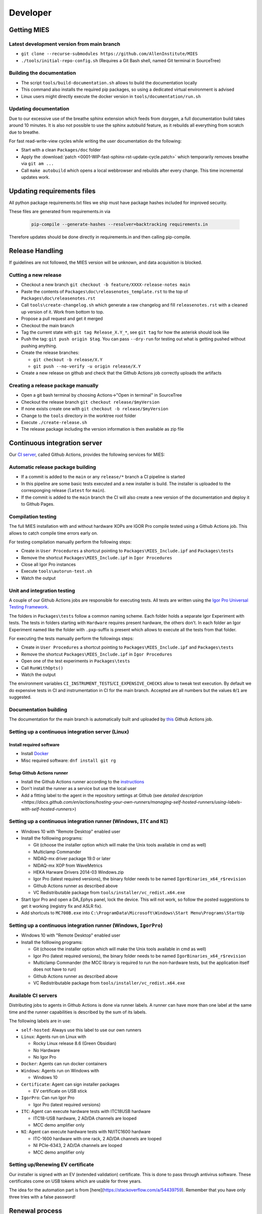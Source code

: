 Developer
=========

Getting MIES
------------

Latest development version from main branch
~~~~~~~~~~~~~~~~~~~~~~~~~~~~~~~~~~~~~~~~~~~~~

-  ``git clone --recurse-submodules https://github.com/AllenInstitute/MIES``
-  ``./tools/initial-repo-config.sh`` (Requires a Git Bash shell, named
   Git terminal in SourceTree)

Building the documentation
~~~~~~~~~~~~~~~~~~~~~~~~~~

- The script ``tools/build-documentation.sh`` allows to build the documentation locally
- This command also installs the required pip packages, so using a dedicated virtual environment is advised
- Linux users might directly execute the docker version in ``tools/documentation/run.sh``

Updating documentation
~~~~~~~~~~~~~~~~~~~~~~

Due to our excessive use of the breathe sphinx extension which feeds from
doxygen, a full documentation build takes around 10 minutes. It is also not
possible to use the sphinx autobuild feature, as it rebuilds all everything from
scratch due to breathe.

For fast read-write-view cycles while writing the user documentation do the following:

- Start with a clean ``Packages/doc`` folder
- Apply the :download:`patch <0001-WIP-fast-sphinx-rst-update-cycle.patch>`
  which temporarily removes breathe via ``git am ...``
- Call ``make autobuild`` which opens a local webbrowser and rebuilds after
  every change. This time incremental updates work.

Updating requirements files
---------------------------

All python package requirements.txt files we ship must have package hashes
included for improved security.

These files are generated from requirements.in via

  .. code:: text

    pip-compile --generate-hashes --resolver=backtracking requirements.in

Therefore updates should be done directly in requirements.in and then calling pip-compile.

Release Handling
----------------

If guidelines are not followed, the MIES version will be unknown, and
data acquisition is blocked.

Cutting a new release
~~~~~~~~~~~~~~~~~~~~~

-  Checkout a new branch ``git checkout -b feature/XXXX-release-notes main``
-  Paste the contents of ``Packages\doc\releasenotes_template.rst`` to
   the top of ``Packages\doc\releasenotes.rst``
-  Call ``tools\create-changelog.sh`` which generate a raw changelog and
   fill ``releasenotes.rst`` with a cleaned up version of it.
   Work from bottom to top.
-  Propose a pull request and get it merged
-  Checkout the main branch
-  Tag the current state with ``git tag Release_X.Y_*``, see ``git tag``
   for how the asterisk should look like
-  Push the tag: ``git push origin $tag``. You can pass ``--dry-run`` for
   testing out what is getting pushed without pushing anything.
-  Create the release branches:

   -  ``git checkout -b release/X.Y``
   -  ``git push --no-verify -u origin release/X.Y``

-  Create a new release on github and check that the Github Actions job
   correctly uploads the artifacts

Creating a release package manually
~~~~~~~~~~~~~~~~~~~~~~~~~~~~~~~~~~~

-  Open a git bash terminal by choosing Actions->"Open in terminal" in
   SourceTree
-  Checkout the release branch ``git checkout release/$myVersion``
-  If none exists create one with ``git checkout -b release/$myVersion``
-  Change to the ``tools`` directory in the worktree root folder
-  Execute ``./create-release.sh``
-  The release package including the version information is then
   available as zip file

Continuous integration server
-----------------------------

Our `CI server <https://github.com/AllenInstitute/MIES/actions>`__, called
Github Actions, provides the following services for MIES:

Automatic release package building
~~~~~~~~~~~~~~~~~~~~~~~~~~~~~~~~~~

-  If a commit is added to the ``main`` or any ``release/*`` branch a CI
   pipeline is started
-  In this pipeline are some basic tests executed and a new installer is build.
   The installer is uploaded to the corresponging release (``latest`` for
   ``main``).
-  If the commit is added to the ``main`` branch the CI will also create a new
   version of the documentation and deploy it to Github Pages.

Compilation testing
~~~~~~~~~~~~~~~~~~~

The full MIES installation with and without hardware XOPs are IGOR Pro compile
tested using a Github Actions job. This allows to catch compile time errors
early on.

For testing compilation manually perform the following steps:

-  Create in ``User Procedures`` a shortcut pointing to
   ``Packages\MIES_Include.ipf`` and ``Packages\tests``
-  Remove the shortcut ``Packages\MIES_Include.ipf`` in
   ``Igor Procedures``
-  Close all Igor Pro instances
-  Execute ``tools\autorun-test.sh``
-  Watch the output

Unit and integration testing
~~~~~~~~~~~~~~~~~~~~~~~~~~~~~

A couple of our Github Actions jobs are responsible for executing tests. All
tests are written using the `Igor Pro Universal Testing Framework
<https://docs.byte-physics.de/igortest>`__.

The folders in ``Packages\tests`` follow a common naming scheme. Each folder
holds a separate Igor Experiment with tests. The tests in folders starting with
``Hardware`` requires present hardware, the others don't. In each folder an Igor
Experiment named like the folder with ``.pxp``-suffix is present which allows
to execute all the tests from that folder.

For executing the tests manually perform the followings steps:

- Create in ``User Procedures`` a shortcut pointing to
  ``Packages\MIES_Include.ipf`` and ``Packages\tests``
- Remove the shortcut ``Packages\MIES_Include.ipf`` in ``Igor Procedures``
- Open one of the test experiments in ``Packages\tests``
- Call ``RunWithOpts()``
- Watch the output

The environment variables ``CI_INSTRUMENT_TESTS``/``CI_EXPENSIVE_CHECKS`` allow
to tweak test execution. By default we do expensive tests in CI and
instrumentation in CI for the main branch. Accepted are all numbers but the
values ``0``/``1`` are suggested.

Documentation building
~~~~~~~~~~~~~~~~~~~~~~

The documentation for the main branch is automatically built and uploaded by
`this <https://github.com/AllenInstitute/MIES/actions/workflows/build-main.yml>`__
Github Actions job.

Setting up a continuous integration server (Linux)
~~~~~~~~~~~~~~~~~~~~~~~~~~~~~~~~~~~~~~~~~~~~~~~~~~

Install required software
^^^^^^^^^^^^^^^^^^^^^^^^^

-  Install `Docker <https://docker.io>`__
-  Misc required software: ``dnf install git rg``

Setup Github Actions runner
^^^^^^^^^^^^^^^^^^^^^^^^^^^

-  Install the Github Actions runner according to the
   `instructions <https://docs.github.com/en/actions/hosting-your-own-runners/managing-self-hosted-runners/adding-self-hosted-runners>`__
-  Don't install the runner as a service but use the local user
-  Add a fitting label to the agent in the repository settings at
   Github (see `detailed description <https://docs.github.com/en/actions/hosting-your-own-runners/managing-self-hosted-runners/using-labels-with-self-hosted-runners>`)

Setting up a continuous integration runner (Windows, ``ITC`` and ``NI``)
~~~~~~~~~~~~~~~~~~~~~~~~~~~~~~~~~~~~~~~~~~~~~~~~~~~~~~~~~~~~~~~~~~~~~~~~

-  Windows 10 with "Remote Desktop" enabled user
-  Install the folllowing programs:

   -  Git (choose the installer option which will make the Unix tools
      available in cmd as well)
   -  Multiclamp Commander
   -  NIDAQ-mx driver package 19.0 or later
   -  NIDAQ-mx XOP from WaveMetrics
   -  HEKA Harware Drivers 2014-03 Windows.zip
   -  Igor Pro (latest required versions), the binary folder needs to be named ``IgorBinaries_x64_r$revision``
   -  Github Actions runner as described above
   -  VC Redistributable package from ``tools/installer/vc_redist.x64.exe``

-  Start Igor Pro and open a DA\_Ephys panel, lock the device. This will
   not work, so follow the posted suggestions to get it working (registry fix and ASLR fix).
-  Add shortcuts to ``MC700B.exe`` into ``C:\ProgramData\Microsoft\Windows\Start Menu\Programs\StartUp``

Setting up a continuous integration runner (Windows, ``IgorPro``)
~~~~~~~~~~~~~~~~~~~~~~~~~~~~~~~~~~~~~~~~~~~~~~~~~~~~~~~~~~~~~~~~~

-  Windows 10 with "Remote Desktop" enabled user
-  Install the folllowing programs:

   -  Git (choose the installer option which will make the Unix tools
      available in cmd as well)
   -  Igor Pro (latest required versions), the binary folder needs to be named ``IgorBinaries_x64_r$revision``
   -  Multiclamp Commander (the MCC library is required to run the non-hardware tests,
      but the application itself does not have to run)
   -  Github Actions runner as described above
   -  VC Redistributable package from ``tools/installer/vc_redist.x64.exe``

Available CI servers
~~~~~~~~~~~~~~~~~~~~

Distributing jobs to agents in Github Actions is done via runner labels. A
runner can have more than one label at the same time and the runner capabilities
is described by the sum of its labels.

The following labels are in use:

- ``self-hosted``: Always use this label to use our own runners

- ``Linux``: Agents run on Linux with

  - Rocky Linux release 8.6 (Green Obsidian)
  - No Hardware
  - No Igor Pro

- ``Docker``: Agents can run docker containers

- ``Windows``: Agents run on Windows with

  - Windows 10

- ``Certificate``: Agent can sign installer packages

  - EV certificate on USB stick

- ``IgorPro``: Can run Igor Pro

  - Igor Pro (latest required versions)

- ``ITC``: Agent can execute hardware tests with ITC18USB hardware

  - ITC18-USB hardware, 2 AD/DA channels are looped
  - MCC demo amplifier only

- ``NI``: Agent can execute hardware tests with NI/ITC1600 hardware

  - ITC-1600 hardware with one rack, 2 AD/DA channels are looped
  - NI PCIe-6343, 2 AD/DA channels are looped
  - MCC demo amplifier only

Setting up/Renewing EV certificate
~~~~~~~~~~~~~~~~~~~~~~~~~~~~~~~~~~

Our installer is signed with an EV (extended validation) certificate. This is done to pass through antivirus software.
These certificates come on USB tokens which are usable for three years.

The idea for the automation part is from [here](https://stackoverflow.com/a/54439759).
Remember that you have only three tries with a false password!

Renewal process
---------------

- Ask Tim to get a new certificate. Takes around 4 weeks due to heavy administration involvement.
- Exchange the old USB token with the new one
- Physically destroy the old USB token
- Install SafeNet on the machine if not yet done
- As you can't see the token when logged in via Remote Desktop (RDP) you need to workaround that:
- Install Anydesk
- Enable Unattended Access with a strong password
  - Disconnect with RDP
  - Connect with Anydesk
  - Open SafeNet
  - Change the password (the initial one came via email, it needs to be strong but at most 15 characters long)
  - Don't try to change the admin password or unlock the token.
  - Export the public certificate from the `Advanced View -> Tokens -> User certificates` and save in tools/installer/public-key.cer
  - Get the "Container name" as well
  - Store the new password and the new container name in a secure place
  - Checkout the MIES branch with the new public key/certificate
  - `./tools/create-installer.sh`
  - `./tools/sign-installer.sh -p '[]=name'` (name is the "Container name")
  - You should now get asked for the password in a GUI prompt, enter it.
  - Now this should have created a signed installer, if not check the previous steps.
  - Try with `./tools/sign-installer.sh -p '[{{password}}]=name'` this now includes also the password.
  - Now this should have created a signed installer again, but this time without password prompt.
  - If the last step worked, update the `GHA_MIES_CERTIFICATE_PIN` in github and make a PR.
- Disable `Unattended Access` in Anydesk again
- Add a calendar entry for expiration date minus 6 weeks for the certificate renewal

Branch naming scheme
~~~~~~~~~~~~~~~~~~~~

For making code review easier we try to follow a naming scheme for branches behind PRs.

Scheme: ``$prefix/$pr-$text``

Where ``$prefix`` is one of ``feature``/``bugfix``, ``$pr`` is the number of the soon-to-be-created pull request and
``$text`` a user defined descriptive text.

Contributers are encouraged to install the ``pre-push`` git hook from the tools
directory. This hook handles inserting the correct PR number automatically if
the current branch follows the naming scheme ``$prefix/XXXX-$text``.

Continuous Integration Hints
~~~~~~~~~~~~~~~~~~~~~~~~~~~~

As part of the continuous integration pipeline tests are run. A full test run including the hardware tests
tales several hours. Thus, if a lot of pull requests are updated pending test runs could queue up and
it might take rather long until results are available.

Thus, for changes where the commits are in a state where no full test run by the CI makes sense it is
possible to inhibit the automatic tests. Typically this is the case if the developer commits changes
in progress and pushes these for the purpose of a secondary backup or further commit organization.
Inhibiting tests for these cases frees testing resources for other pull requests.

To inhibit test runs the key ``[SKIP CI]`` has to be added to the commit message.

The key can be removed later easily through a rebase with rewording the commit message.
After pushing to the repository the CI queues the tests again for this pull request.

Debugging threadsafe functions
~~~~~~~~~~~~~~~~~~~~~~~~~~~~~~

The function ``DisableThreadsafeSupport()`` allows to turn off threadsafe support globally. This allows to use the
debugger in threadsafe functions. Every MIES features which does not complain via ``ASSERT()`` or ``BUG()`` is supposed
to work without threadsafe support as well.

Preventing Debugger Popup
~~~~~~~~~~~~~~~~~~~~~~~~~

There exist critical function calls that raise a runtime error. In well-defined circumstances the error condition is evaluated properly afterwards.
When debugger is enabled and options are set to "Debug On Error", then the Debugger will popup on the line where such functions calls take place.
This is inconvenient for debugging because the error is intended and properly handled. To prevent the debugger to open the coding convention is:

.. code-block:: igorpro

   AssertOnAndClearRTError()
   CriticalFunction(); err = getRTError(1)

Notable the second part that clears the RTE must be in the same line and can not be moved to an own function.
This coding convention is only valid, if the critical function is expected to raise an runtime error.

Runtime Error / Abort Handling Conventions
~~~~~~~~~~~~~~~~~~~~~~~~~~~~~~~~~~~~~~~~~~

Here a coding convention for try / catch / endtry constructs is introduced to
prevent common issues like silently clearing unexpected runtime error conditions
by using these.

A try / catch / endtry construct catches by specification either

- Runtime errors when AbortOnRTE is encountered between try / catch
- Aborts when encountered between try / catch

The code must take into account the possibility of runtime errors generated
by bad code. These unexpected RTEs must not be silently cleared.

For the case, where an RTE is expected from CriticalFunction, the common approach is:

.. code-block:: igorpro

   AssertOnAndClearRTError()
   try
       CriticalFunction(); AbortOnRTE
   catch
       err = ClearRTError()
       ...
   endtry

Here pending RTEs are handled before the try. By convention the AbortOnRTE must be
placed in the same function as the try / catch / endtry construct.
The code between try / catch should only include critical function calls and be
kept minimal. The expected RTE condition should be cleared directly after catch.

For the case, where an Abort is expected from CriticalFunction, the common approach is:

.. code-block:: igorpro

   try
       CriticalFunction()
   catch
       ...
   endtry

As Abort does not generate an RTE condition the try / catch / endtry construct
leaves any possible unexpected RTE condition pending and no RTE condition is cleared.
The programmer might consider evaluating ``V_AbortCode`` after catch.

It is recommended to comment in the code before the try what the construct is
intended to handle (RTE, Abort or both).

Retrieving Headstage / Channel Information from the LBN
~~~~~~~~~~~~~~~~~~~~~~~~~~~~~~~~~~~~~~~~~~~~~~~~~~~~~~~

If you would like to retrieve the settings from the last acquisition then look up function like ``AFH_GetHeadstageFromDAC``.
It retrieves the correct information under the following conditions:

- Data Acquisition is ongoing or
- Data Acquisition has finished and DAEphys panel was not changed.

This function returns NaN if the active DAC had no associated headstage.
The same applies for ``AFH_GetHeadstageFromADC``.

In contrast the functions AFH_GetDACFromHeadstage and AFH_GetADCFromHeadstage return DAC/ADC numbers only for active headstages.

One of the most used functions to retrieve specific information from the LBN is
``GetLastSettingChannel``. The returned wave has NUM_HEADSTAGES + 1 entries.
The first NUM_HEADSTAGES entries refer to the headstages whereas the last entry contains
all headstage independent data.
This is related to the general layout of the LBN, where the headstage is an index of the wave.
In the numerical LBN (``GetLBNumericalValues``) there are columns with DAC/ADC channel information identified by their respective dimension label.
For associated DAC <-> ADC channels the number of the DAC and ADC is present in the layers. The first NUM_HEADSTAGES layers refer to the headstages.

Thus, if headstage 3 uses DAC channel 5 and ADC channel 1 for a sweep then in the LBN
at index 3 in the DAC column a 3 is present and in the ADC column a 1.
Details of the internal data format of the LBN are not required for correct retrieval
of that information as MIES provides functions for that:

.. code-block:: igorpro

   WAVE/Z numericalValues = BSP_GetLBNWave(graph, LBN_NUMERICAL_VALUES, sweepNumber = sweep)
   if(!WaveExists(numericalValues))
      // fitting handling code
   endif
   [WAVE/Z settings, index] = GetLastSettingChannel(numericalValues, $"", sweep, "Indexing", channelNumber, channelType, entrySourceType)

This call specifies a sweep number, a channel type and a channel number and asks for information from the "Indexing" field.
It returns a 1D wave settings and an index, where settings[index] is a Boolean entry telling if indexing was off or on.
The value index itself is the headstage number. The index value can also equal NUM_HEADSTAGES when it refers to a headstage independent value.

To find the ``ADC`` channel from a ``DAC`` channel, the example above can also be setup with channelType = XOP_CHANNEL_TYPE_DAC and LBN entry name "ADC".
This works the same for finding the ``DAC`` channel from a ``ADC`` channel.

If one just wants the headstage number there is an utility function ``GetHeadstageForChannel`` that returns the active headstage for a channel.

The LBN entry ``Headstage Active`` is a Boolean entry and marks which headstage was active in a sweep.
The ``Headstage Active`` can only be set (1) for a headstage that has an associated ``DAC`` and ``ADC`` channel.

Creating LBN entries for tests
~~~~~~~~~~~~~~~~~~~~~~~~~~~~~~

.. code-block:: igorpro

   Make/FREE/N=(1, 1, LABNOTEBOOK_LAYER_COUNT) valuesHSA, valuesDAC, valuesADC
   Make/T/FREE/N=(1, 1, 1) keys

   sweepNo = 0

   // HS 0: DAC 2 and ADC 6
   // HS 1: DAC 3 and ADC 7
   // HS 2+: No DAC/ADC set
   valuesDAC[]  = NaN
   valuesDAC[0][0][0] = 2 // The layer refers to the headstage number
   valuesDAC[0][0][1] = 3
   keys[] = "DAC"
   ED_AddEntriesToLabnotebook(valuesDAC, keys, sweepNo, device, DATA_ACQUISITION_MODE)

   valuesADC[]  = NaN
   valuesADC[0][0][0] = 6
   valuesADC[0][0][1] = 7
   keys[] = "ADC"
   ED_AddEntriesToLabnotebook(valuesADC, keys, sweepNo, device, DATA_ACQUISITION_MODE)

   valuesHSA[]  = 0
   valuesHSA[0][0][0] = 1 // the only valid option here is to set HS 0 and 1 active
   valuesHSA[0][0][1] = 1 // because we did not set ADC/DAC channels for the other HS.
   keys[] = "Headstage Active"
   ED_AddEntriesToLabnotebook(valuesHSA, keys, sweepNo, device, DATA_ACQUISITION_MODE)

The key function here is ``ED_AddEntriesToLabnotebook``. There are no checks applied for this
way of creating LBN entries for tests that guarantee a consistent LBN. e.g. setting headstage 2 to active
in the upper code would violate LBN format schema.
Note that in contrast ``ED_AddEntryToLabnotebook`` is used to add specific user entries to the LBN
and **is not suited** for setting up generic test LBN entries.
More example code can be found in ``PrepareLBN_IGNORE`` in UTF_Labnotebook.ipf.

Adding support for new NI hardware
~~~~~~~~~~~~~~~~~~~~~~~~~~~~~~~~~~

Newly added NI hardware must fulfill the following properties:

  - Allow 500kHz sampling rate for one AI/AO channel
  - At least one port of each type: AI/AO/DIO
  - Supported by the NIDAQmx XOP and our use of it

To add new hardware:

  - Visit the `NI <https://ni.com>`__ website and check if the device fullfills our minimum requirements
  - Ask the user to send you the output of :cpp:func:`HW_NI_PrintPropertiesOfDevices()`
  - Add that info to :cpp:var:`NI_DAC_PATTERNS`
  - Update Readme.md
